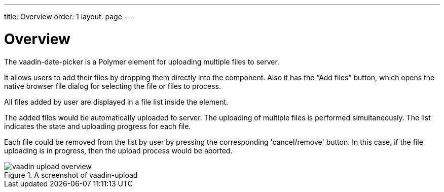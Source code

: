 ---
title: Overview
order: 1
layout: page
---

[[vaadin-upload.overview]]
= Overview

The [elementname]#vaadin-date-picker# is a Polymer element for uploading multiple files to server.

It allows users to add their files by dropping them directly into the component. Also it has the “Add files” button, which opens the native browser file dialog for selecting the file or files to process.

All files added by user are displayed in a file list inside the element.

The added files would be automatically uploaded to server. The uploading of multiple files is performed simultaneously. The list indicates the state and uploading progress for each file.

Each file could be removed from the list by user by pressing the corresponding 'cancel/remove' button. In this case, if the file uploading is in progress, then the upload process would be aborted.


[[figure.vaadin-upload.overview]]
.A screenshot of vaadin-upload
image::img/vaadin-upload-overview.png[]
